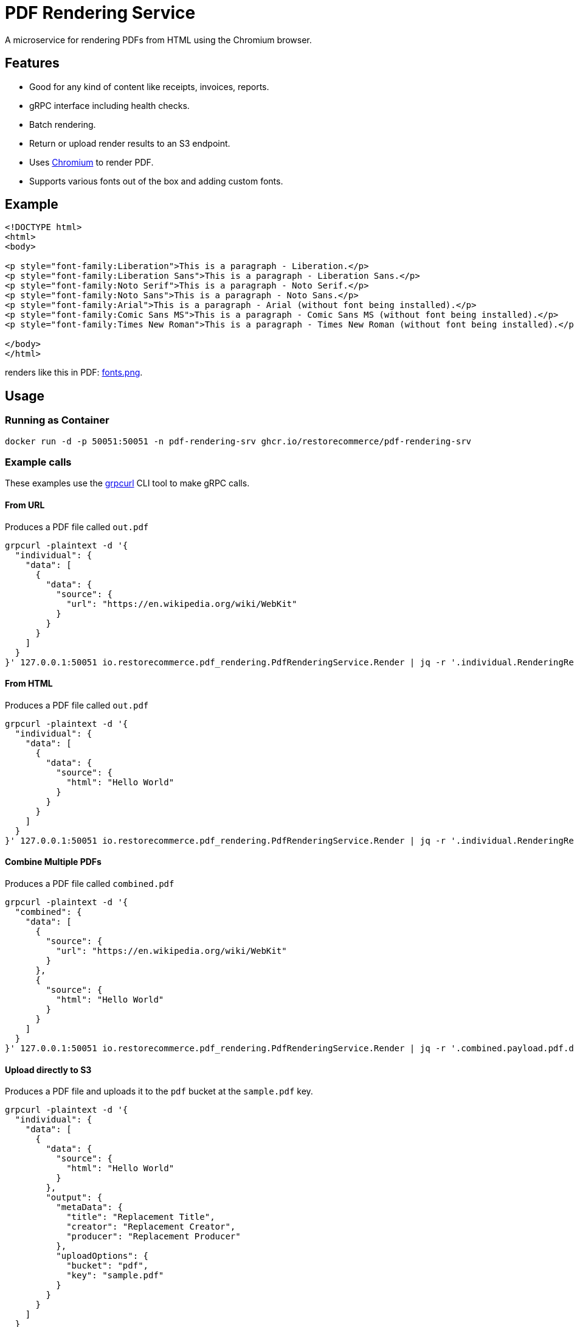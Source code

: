 = PDF Rendering Service

A microservice for rendering PDFs from HTML using the Chromium browser.

[#features]
== Features

* Good for any kind of content like receipts, invoices, reports.
* gRPC interface including health checks.
* Batch rendering.
* Return or upload render results to an S3 endpoint.
* Uses link:https://www.chromium.org/[Chromium] to render PDF.
* Supports various fonts out of the box and adding custom fonts.

[#example]
== Example

[source,html]
----
<!DOCTYPE html>
<html>
<body>

<p style="font-family:Liberation">This is a paragraph - Liberation.</p>
<p style="font-family:Liberation Sans">This is a paragraph - Liberation Sans.</p>
<p style="font-family:Noto Serif">This is a paragraph - Noto Serif.</p>
<p style="font-family:Noto Sans">This is a paragraph - Noto Sans.</p>
<p style="font-family:Arial">This is a paragraph - Arial (without font being installed).</p>
<p style="font-family:Comic Sans MS">This is a paragraph - Comic Sans MS (without font being installed).</p>
<p style="font-family:Times New Roman">This is a paragraph - Times New Roman (without font being installed).</p>

</body>
</html>
----

renders like this in PDF:
link:https://github.com/restorecommerce/pdf-rendering-srv/blob/master/docs/modules/ROOT/assets/images/fonts.png[fonts.png].

[#usage]
== Usage

[#usage_running_as_container]
=== Running as Container

[source,sh]
----
docker run -d -p 50051:50051 -n pdf-rendering-srv ghcr.io/restorecommerce/pdf-rendering-srv
----

[#example_calls]
=== Example calls

These examples use the link:https://github.com/fullstorydev/grpcurl[grpcurl] CLI tool to make gRPC calls.

[#example_call_from_url]
==== From URL

Produces a PDF file called `out.pdf`

[source,sh]
----
grpcurl -plaintext -d '{
  "individual": {
    "data": [
      {
        "data": {
          "source": {
            "url": "https://en.wikipedia.org/wiki/WebKit"
          }
        }
      }
    ]
  }
}' 127.0.0.1:50051 io.restorecommerce.pdf_rendering.PdfRenderingService.Render | jq -r '.individual.RenderingResponse[0].payload.pdf.data' | base64 -d > out.pdf
----

[#example_call_from_html]
==== From HTML

Produces a PDF file called `out.pdf`

[source,sh]
----
grpcurl -plaintext -d '{
  "individual": {
    "data": [
      {
        "data": {
          "source": {
            "html": "Hello World"
          }
        }
      }
    ]
  }
}' 127.0.0.1:50051 io.restorecommerce.pdf_rendering.PdfRenderingService.Render | jq -r '.individual.RenderingResponse[0].payload.pdf.data' | base64 -d > out.pdf
----

[#example_call_combine]
==== Combine Multiple PDFs

Produces a PDF file called `combined.pdf`

[source,sh]
----
grpcurl -plaintext -d '{
  "combined": {
    "data": [
      {
        "source": {
          "url": "https://en.wikipedia.org/wiki/WebKit"
        }
      },
      {
        "source": {
          "html": "Hello World"
        }
      }
    ]
  }
}' 127.0.0.1:50051 io.restorecommerce.pdf_rendering.PdfRenderingService.Render | jq -r '.combined.payload.pdf.data' | base64 -d > combined.pdf
----

[#example_s3]
==== Upload directly to S3

Produces a PDF file and uploads it to the `pdf` bucket at the `sample.pdf` key.

[source,sh]
----
grpcurl -plaintext -d '{
  "individual": {
    "data": [
      {
        "data": {
          "source": {
            "html": "Hello World"
          }
        },
        "output": {
          "metaData": {
            "title": "Replacement Title",
            "creator": "Replacement Creator",
            "producer": "Replacement Producer"
          },
          "uploadOptions": {
            "bucket": "pdf",
            "key": "sample.pdf"
          }
        }
      }
    ]
  }
}' 127.0.0.1:50051 io.restorecommerce.pdf_rendering.PdfRenderingService.Render | jq
----

[#customization]
== Customization

[#customization_install_additional_fonts]
=== Installing Additional Fonts

See the Dockerfile how fonts are installed in Alpine Linux.

[#configuration]
== Configuration

All configuration options and their defaults are available in `./cfg/config.json`.

[#api]
== API

This microservice exposes the following gRPC endpoints:

[#api_info]
=== Info

Return data about the used chromium instance.

`io.restorecommerce.pdf_rendering.PdfRenderingService.Info`

[#api_render]
=== Render

Render provided request into a PDF.

`io.restorecommerce.pdf_rendering.PdfRenderingService.Render`

[width="100%",cols="20%,16%,20%,44%",options="header",]
|==========================================================================================================================
|Field |Type |Label |Description
|individual |`io.restorecommerce.pdf_rendering.IndividualRequest` |optional |Individual render request
|combined |`io.restorecommerce.pdf_rendering.CombinedRequest` |optional |Combined render request
|subject |`io.restorecommerce.auth.Subject` |optional |Subject details
|==========================================================================================================================

For details of the meaning of these options check the link:https://pptr.dev/api/puppeteer.pdfoptions[PDFOptions interface] of Puppeteer.

